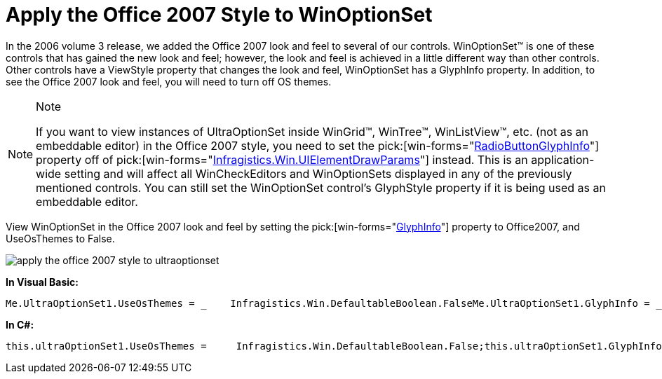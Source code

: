﻿////

|metadata|
{
    "name": "winoptionset-apply-the-office-2007-style-to-winoptionset",
    "controlName": ["WinOptionSet"],
    "tags": ["Grouping","How Do I","Styling"],
    "guid": "{D5CDC60D-0DDF-45EC-B742-604ADF890572}",  
    "buildFlags": [],
    "createdOn": "2006-10-10T11:31:11Z"
}
|metadata|
////

= Apply the Office 2007 Style to WinOptionSet

In the 2006 volume 3 release, we added the Office 2007 look and feel to several of our controls. WinOptionSet™ is one of these controls that has gained the new look and feel; however, the look and feel is achieved in a little different way than other controls. Other controls have a ViewStyle property that changes the look and feel, WinOptionSet has a GlyphInfo property. In addition, to see the Office 2007 look and feel, you will need to turn off OS themes.

.Note
[NOTE]
====
If you want to view instances of UltraOptionSet inside WinGrid™, WinTree™, WinListView™, etc. (not as an embeddable editor) in the Office 2007 style, you need to set the  pick:[win-forms="link:{ApiPlatform}win{ApiVersion}~infragistics.win.uielementdrawparams~radiobuttonglyphinfo.html[RadioButtonGlyphInfo]"]  property off of  pick:[win-forms="link:{ApiPlatform}win{ApiVersion}~infragistics.win.uielementdrawparams.html[Infragistics.Win.UIElementDrawParams]"]  instead. This is an application-wide setting and will affect all WinCheckEditors and WinOptionSets displayed in any of the previously mentioned controls. You can still set the WinOptionSet control's GlyphStyle property if it is being used as an embeddable editor.
====

View WinOptionSet in the Office 2007 look and feel by setting the  pick:[win-forms="link:{ApiPlatform}win.ultrawineditors{ApiVersion}~infragistics.win.ultrawineditors.ultraoptionset~glyphinfo.html[GlyphInfo]"]  property to Office2007, and UseOsThemes to False.

image::images/WinOptionSet_Apply_the_Office_2007_Style_to_WinOptionSet_01.png[apply the office 2007 style to ultraoptionset]

*In Visual Basic:*

----
Me.UltraOptionSet1.UseOsThemes = _    Infragistics.Win.DefaultableBoolean.FalseMe.UltraOptionSet1.GlyphInfo = _    Infragistics.Win.UIElementDrawParams.Office2007RadioButtonGlyphInfo
----

*In C#:*

----
this.ultraOptionSet1.UseOsThemes =     Infragistics.Win.DefaultableBoolean.False;this.ultraOptionSet1.GlyphInfo =     Infragistics.Win.UIElementDrawParams.Office2007RadioButtonGlyphInfo;
----